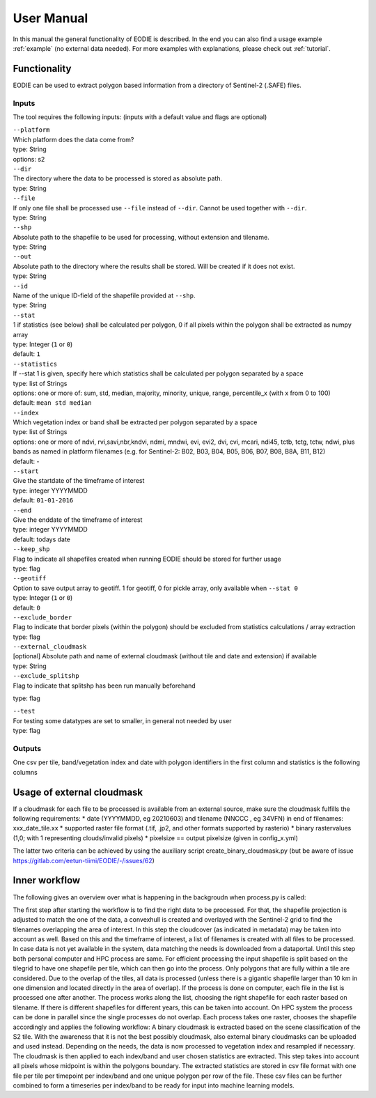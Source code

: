 User Manual
============

In this manual the general functionality of EODIE is described. In the end you can also find a usage example :ref:`example` (no external data needed).
For more examples with explanations, please check out :ref:`tutorial`.

Functionality
------------- 

EODIE can be used to extract polygon based information from a directory of Sentinel-2 (.SAFE) files.


Inputs 
^^^^^^^

The tool requires the following inputs:
(inputs with a default value and flags are optional)

| ``--platform``
| Which platform does the data come from? 
| type: String
| options: s2

| ``--dir``
| The directory where the data to be processed is stored as absolute path.
| type: String

| ``--file``
| If only one file shall be processed use ``--file`` instead of ``--dir``. Cannot be used together with ``--dir``.
| type: String

| ``--shp``
| Absolute path to the shapefile to be used for processing, without extension and tilename.
| type: String

| ``--out``
| Absolute path to the directory where the results shall be stored. Will be created if it does not exist.
| type: String

| ``--id``
| Name of the unique ID-field of the shapefile provided at ``--shp``.
| type: String

| ``--stat``
| 1 if statistics (see below) shall be calculated per polygon, 0 if all pixels within the polygon shall be extracted as numpy array
| type: Integer (``1`` or ``0``)
| default: ``1``

| ``--statistics``
| If --stat 1 is given, specify here which statistics shall be calculated per polygon separated by a space
| type: list of Strings
| options: one or more of: sum, std, median, majority, minority, unique, range, percentile_x (with x from 0 to 100)
| default: ``mean std median``

| ``--index``
| Which vegetation index or band shall be extracted per polygon separated by a space
| type: list of Strings
| options: one or more of ndvi, rvi,savi,nbr,kndvi, ndmi, mndwi, evi, evi2, dvi, cvi, mcari, ndi45, tctb, tctg, tctw, ndwi, plus bands as named in platform filenames (e.g. for Sentinel-2: B02, B03, B04, B05, B06, B07, B08, B8A, B11, B12)
| default: -

| ``--start``
| Give the startdate of the timeframe of interest
| type: integer YYYYMMDD
| default: ``01-01-2016``

| ``--end``
| Give the enddate of the timeframe of interest
| type: integer YYYYMMDD
| default: todays date

| ``--keep_shp``
| Flag to indicate all shapefiles created when running EODIE should be stored for further usage
| type: flag 

| ``--geotiff``
| Option to save output array to geotiff. 1 for geotiff, 0 for pickle array, only available when ``--stat 0``
| type: Integer (``1`` or ``0``)
| default: ``0``

| ``--exclude_border``
| Flag to indicate that border pixels (within the polygon) should be excluded from statistics calculations / array extraction
| type: flag

| ``--external_cloudmask``
| [optional] Absolute path and name of external cloudmask (without tile and date and extension) if available
| type: String

| ``--exclude_splitshp``
| Flag to indicate that splitshp has been run manually beforehand
type: flag

| ``--test``
| For testing some datatypes are set to smaller, in general not needed by user 
| type: flag



Outputs
^^^^^^^^
One csv per tile, band/vegetation index and date with polygon identifiers in the first column and statistics is the following columns


Usage of external cloudmask
----------------------------

If a cloudmask for each file to be processed is available from an external source, make sure the cloudmask fulfills the following requirements:
* date (YYYYMMDD, eg 20210603) and tilename (NNCCC , eg 34VFN) in end of filenames: xxx_date_tile.xx
* supported raster file format (.tif, .jp2, and other formats supported by rasterio)
* binary rastervalues (1,0; with 1 representing clouds/invalid pixels)
* pixelsize == output pixelsize (given in config_x.yml)

The latter two criteria can be achieved by using the auxiliary script create_binary_cloudmask.py (but be aware of issue https://gitlab.com/eetun-tiimi/EODIE/-/issues/62)

Inner workflow
----------------

The following gives an overview over what is happening in the backgroudn when process.py is called:

The first step after starting the workflow is to find the right data to be processed. 
For that, the shapefile projection is adjusted to match the one of the data, a convexhull 
is created and overlayed with the Sentinel-2 grid to find the tilenames overlapping the 
area of interest. In this step the cloudcover (as indicated in metadata) may be taken into 
account as well. Based on this and the timeframe of interest, a list of filenames is created 
with all files to be processed. In case data is not yet available in the system, data matching 
the needs is downloaded from a dataportal. Until this step both personal computer and HPC process
are same. For efficient processing the input shapefile is split based on the tilegrid to have one 
shapefile per tile, which can then go into the process. Only polygons that are fully within a tile 
are considered. Due to the overlap of the tiles, all data is processed (unless there is a gigantic
shapefile larger than 10 km in one dimension and located directly in the area of overlap). If the 
process is done on computer, each file in the list is processed one after another. The process 
works along the list, choosing the right shapefile for each raster based on tilename. If there is 
different shapefiles for different years, this can be taken into account. On HPC system the process 
can be done in parallel since the single processes do not overlap. Each process takes one raster, 
chooses the shapefile accordingly and applies the following workflow:
A binary cloudmask is extracted based on the scene classification of the S2 tile. With the awareness 
that it is not the best possibly cloudmask, also external binary cloudmasks can be uploaded and used 
instead. Depending on the needs, the data is now processed to vegetation index and resampled if necessary.
The cloudmask is then applied to each index/band and user chosen statistics are extracted. 
This step takes into account all pixels whose midpoint is within the polygons boundary. 
The extracted statistics are stored in csv file format with one file per tile per timepoint per index/band 
and one unique polygon per row of the file.
These csv files can be further combined to form a timeseries per index/band to be ready for input into machine learning models.